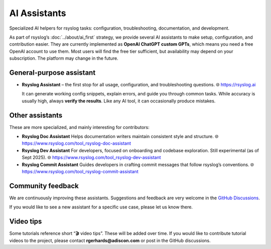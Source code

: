 .. _ai-assistants:

AI Assistants
=============

.. meta::
   :audience: beginner
   :tier: entry
   :keywords: rsyslog AI assistant, chatgpt, configuration help, troubleshooting, documentation, development

.. summary-start

Specialized AI helpers for rsyslog tasks: configuration, troubleshooting,
documentation, and development.

.. summary-end

As part of rsyslog’s :doc:`../about/ai_first` strategy, we provide several AI
assistants to make setup, configuration, and contribution easier.  
They are currently implemented as **OpenAI ChatGPT custom GPTs**, which means
you need a free OpenAI account to use them. Most users will find the free tier
sufficient, but availability may depend on your subscription.  
The platform may change in the future.

General-purpose assistant
-------------------------

- **Rsyslog Assistant** – the first stop for all usage, configuration, and
  troubleshooting questions.  
  🌐 https://rsyslog.ai  

  It can generate working config snippets, explain errors, and guide you through
  common tasks. While accuracy is usually high, always **verify the results**.
  Like any AI tool, it can occasionally produce mistakes.

Other assistants
----------------

These are more specialized, and mainly interesting for contributors:

- **Rsyslog Doc Assistant**  
  Helps documentation writers maintain consistent style and structure.  
  🌐 https://www.rsyslog.com/tool_rsyslog-doc-assistant

- **Rsyslog Dev Assistant**  
  For developers, focused on onboarding and codebase exploration. Still
  experimental (as of Sept 2025).  
  🌐 https://www.rsyslog.com/tool_rsyslog-dev-assistant

- **Rsyslog Commit Assistant**  
  Guides developers in crafting commit messages that follow rsyslog’s conventions.  
  🌐 https://www.rsyslog.com/tool_rsyslog-commit-assistant

Community feedback
------------------

We are continuously improving these assistants. Suggestions and feedback are
very welcome in the `GitHub Discussions
<https://github.com/rsyslog/rsyslog/discussions>`_.  

If you would like to see a new assistant for a specific use case, please let us
know there.

Video tips
----------

Some tutorials reference short “🎬 video tips”. These will be added over time.
If you would like to contribute tutorial videos to the project, please contact
**rgerhards@adiscon.com** or post in the GitHub discussions.

